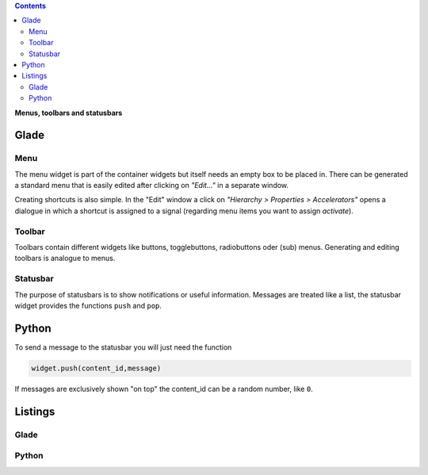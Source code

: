 .. title: Serve the menu
.. slug: drei-gange-menu
.. date: 2016-11-07 22:10:09 UTC+01:00
.. tags: glade,python
.. category: tutorial
.. link: 
.. description: 
.. type: text

.. class:: warning pull-right

.. contents::

**Menus, toolbars and statusbars**

Glade
-----

.. thumbnail:: /images/05_menutoolbar.png


Menu
****

The menu widget is part of the container widgets but itself needs an empty box to be placed in. There can be generated a standard menu that is easily edited after clicking on *"Edit..."* in a separate window.

Creating shortcuts is also simple. In the "Edit" window a click on *"Hierarchy > Properties > Accelerators"* opens a dialogue in which a shortcut is assigned to a signal (regarding menu items you want to assign *activate*).

Toolbar
*******

Toolbars contain different widgets like buttons, togglebuttons, radiobuttons oder (sub) menus. Generating and editing toolbars is analogue to menus.

Statusbar
*********

The purpose of statusbars is to show notifications or useful information. Messages are treated like a list, the statusbar widget provides the functions ``push`` and ``pop``.

Python
------

To send a message to the statusbar you will just need the function

.. code-block:: python

    widget.push(content_id,message)

If messages are exclusively shown "on top" the content_id can be a random number, like ``0``.

.. TEASER_END

Listings
--------

Glade
*****
.. listing:: 05_menutoolbar.glade xml

Python
******

.. listing:: 05_menutoolbar.py python

